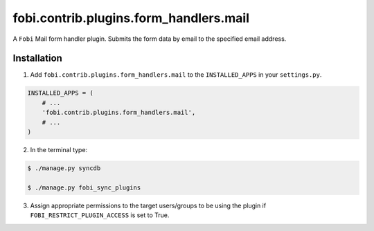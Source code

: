 ===============================================
fobi.contrib.plugins.form_handlers.mail
===============================================
A ``Fobi`` Mail form handler plugin. Submits the form
data by email to the specified email address.

Installation
===============================================
1. Add ``fobi.contrib.plugins.form_handlers.mail`` to the
   ``INSTALLED_APPS`` in your ``settings.py``.

.. code-block:: python

    INSTALLED_APPS = (
        # ...
        'fobi.contrib.plugins.form_handlers.mail',
        # ...
    )

2. In the terminal type:

.. code-block:: none

    $ ./manage.py syncdb

    $ ./manage.py fobi_sync_plugins

3. Assign appropriate permissions to the target users/groups to be using
   the plugin if ``FOBI_RESTRICT_PLUGIN_ACCESS`` is set to True.

